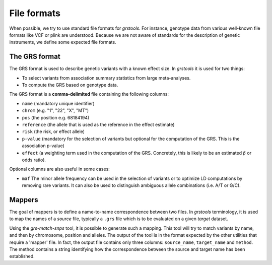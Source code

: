 File formats
=============

When possible, we try to use standard file formats for `grstools`. For
instance, genotype data from various well-known file formats like VCF or plink
are understood. Because we are not aware of standards for the description
of genetic instruments, we define some expected file formats.

The GRS format
^^^^^^^^^^^^^^^

The GRS format is used to describe genetic variants with a known effect size.
In `grstools` it is used for two things:

- To select variants from  association summary statistics from large
  meta-analyses.
- To compute the GRS based on genotype data.

The GRS format is a **comma-delimited** file containing the following columns:

- ``name`` (mandatory unique identifier)
- ``chrom`` (e.g. "1", "22", "X", "MT")
- ``pos`` (the position e.g. 68184194)
- ``reference`` (the allele that is used as the reference in the effect
  estimate)
- ``risk`` (the risk, or effect allele)
- ``p-value`` (mandatory for the selection of variants but optional for the
  computation of the GRS. This is the association p-value)
- ``effect`` (a weighting term used in the computation of the GRS. Concretely,
  this is likely to be an estimated :math:`\beta` or odds ratio).

Optional columns are also useful in some cases:

- ``maf`` The minor allele frequency can be used in the selection of variants
  or to optimize LD computations by removing rare variants. It can also be used
  to distinguish ambiguous allele combinations (i.e. A/T or G/C).

Mappers
^^^^^^^^

The goal of mappers is to define a name-to-name correspondence between two
files. In `grstools` terminology, it is used to map the names of a `source`
file, typically a ``.grs`` file which is to be evaluated on a given `target`
dataset.

Using the `grs-match-snps` tool, it is possible to generate such a mapping.
This tool will try to match variants by name, and then by chromosome, position
and alleles. The output of the tool is in the format expected by the other
utilities that require a 'mapper' file. In fact, the output file contains only
three columns: ``source_name``, ``target_name`` and ``method``. The method
contains a string identifying how the correspondence between the source and
target name has been established.
